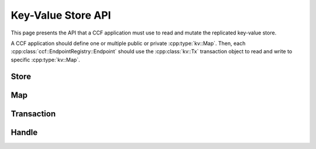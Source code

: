 Key-Value Store API
===================

This page presents the API that a CCF application must use to read and mutate the replicated key-value store.

A CCF application should define one or multiple public or private :cpp:type:`kv::Map`. Then, each :cpp:class:`ccf::EndpointRegistry::Endpoint` should use the :cpp:class:`kv::Tx` transaction object to read and write to specific :cpp:type:`kv::Map`.

Store
-----

.. doxygenclass:: kv::Store
   :project: CCF
   :members: create, get

Map
---

.. doxygentypedef:: kv::Version
   :project: CCF

.. doxygenvariable:: kv::NoVersion
   :project: CCF

.. doxygenclass:: kv::TypedMap
   :project: CCF
   :members: get_name, set_global_hook

.. doxygentypedef:: kv::Map
   :project: CCF

Transaction
-----------

.. doxygenclass:: kv::ReadOnlyTx
   :project: CCF
   :members: ro

.. doxygenclass:: kv::Tx
   :project: CCF
   :members: rw, ro, wo

Handle
------

.. doxygenclass:: kv::MapHandle
   :project: CCF
   :members: get, has, put, remove, foreach

